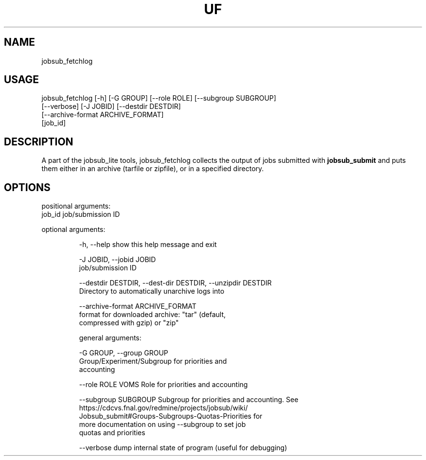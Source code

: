 .TH UF "1" "Sep 2022" "jobsub_fetchlog " "jobsub_lite script jobsub_fetchlog"
.SH NAME
jobsub_fetchlog

.SH USAGE
 jobsub_fetchlog [-h] [-G GROUP] [--role ROLE] [--subgroup SUBGROUP]
                       [--verbose] [-J JOBID] [--destdir DESTDIR]
                       [--archive-format ARCHIVE_FORMAT]
                       [job_id]

.SH DESCRIPTION
A part of the jobsub_lite tools, jobsub_fetchlog collects the output of jobs submitted with \fBjobsub_submit\fR and puts them either in an archive (tarfile or zipfile), or in a specified directory.

.SH OPTIONS
positional arguments:
  job_id                job/submission ID

optional arguments:
.HP
  -h, --help            show this help message and exit
.HP
  -J JOBID, --jobid JOBID
                        job/submission ID
.HP
  --destdir DESTDIR, --dest-dir DESTDIR, --unzipdir DESTDIR
                        Directory to automatically unarchive logs into
.HP
  --archive-format ARCHIVE_FORMAT
                        format for downloaded archive: "tar" (default,
                        compressed with gzip) or "zip"

general arguments:
.HP
  -G GROUP, --group GROUP
                        Group/Experiment/Subgroup for priorities and
                        accounting
.HP
  --role ROLE           VOMS Role for priorities and accounting
.HP
  --subgroup SUBGROUP   Subgroup for priorities and accounting. See
                        https://cdcvs.fnal.gov/redmine/projects/jobsub/wiki/
                        Jobsub_submit#Groups-Subgroups-Quotas-Priorities for
                        more documentation on using --subgroup to set job
                        quotas and priorities
.HP
  --verbose             dump internal state of program (useful for debugging)

